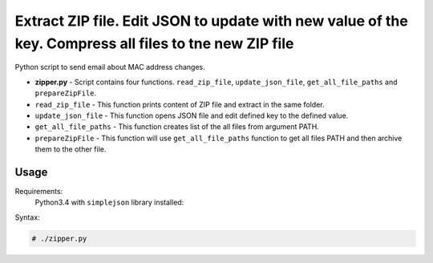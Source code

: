 *******************************************************************************************************
Extract ZIP file. Edit JSON to update with new value of the key. Compress all files to tne new ZIP file
*******************************************************************************************************

.. image:: https://img.shields.io/codecov/c/github/codecov/example-python.svg

Python script to send email about MAC address changes.

* **zipper.py** - Script contains four functions. ``read_zip_file``, ``update_json_file``, ``get_all_file_paths`` and ``prepareZipFile``. 
* ``read_zip_file`` - This function prints content of ZIP file and extract in the same folder.
* ``update_json_file`` - This function opens JSON file and edit defined key to the defined value.
* ``get_all_file_paths`` - This function creates list of the all files from argument PATH.
* ``prepareZipFile`` - This function will use ``get_all_file_paths`` function to get all files PATH and then archive them to the other file.

=====
Usage
=====

Requirements:
    Python3.4 with ``simplejson`` library installed:
        

Syntax:

.. code-block:: bash

    # ./zipper.py
..
